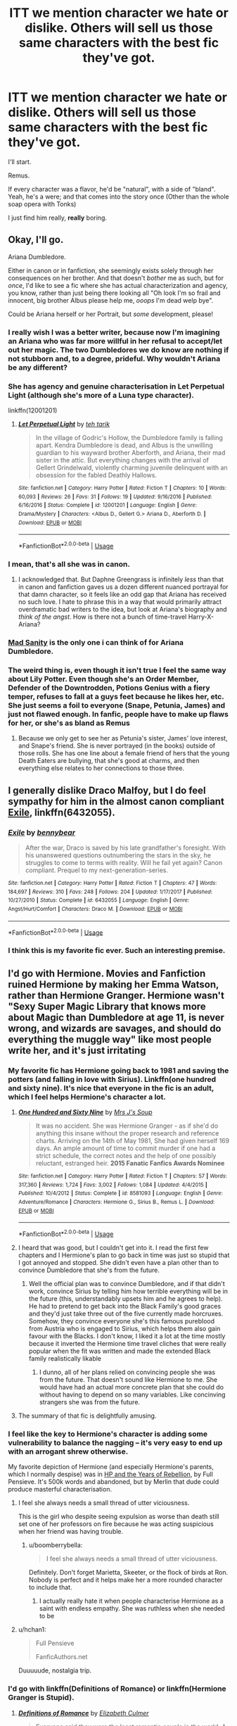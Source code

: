 #+TITLE: ITT we mention character we hate or dislike. Others will sell us those same characters with the best fic they've got.

* ITT we mention character we hate or dislike. Others will sell us those same characters with the best fic they've got.
:PROPERTIES:
:Author: will1707
:Score: 55
:DateUnix: 1528842733.0
:DateShort: 2018-Jun-13
:END:
I'll start.

Remus.

If every character was a flavor, he'd be "natural", with a side of "bland". Yeah, he's a were; and that comes into the story once (Other than the whole soap opera with Tonks)

I just find him really, *really* boring.


** Okay, I'll go.

Ariana Dumbledore.

Either in canon or in fanfiction, she seemingly exists solely through her consequences on her brother. And that doesn't /bother/ me as such, but for /once/, I'd like to see a fic where she has actual characterization and agency, you know, rather than just being there looking all "Oh look I'm so frail and innocent, big brother Albus please help me, /ooops/ I'm dead welp bye".

Could be Ariana herself or her Portrait, but /some/ development, please!
:PROPERTIES:
:Author: Achille-Talon
:Score: 29
:DateUnix: 1528844036.0
:DateShort: 2018-Jun-13
:END:

*** I really wish I was a better writer, because now I'm imagining an Ariana who was far more willful in her refusal to accept/let out her magic. The two Dumbledores we do know are nothing if not stubborn and, to a degree, prideful. Why wouldn't Ariana be any different?
:PROPERTIES:
:Author: LillySteam44
:Score: 16
:DateUnix: 1528859289.0
:DateShort: 2018-Jun-13
:END:


*** She has agency and genuine characterisation in Let Perpetual Light (although she's more of a Luna type character).

linkffn(12001201)
:PROPERTIES:
:Author: elizabnthe
:Score: 6
:DateUnix: 1528861879.0
:DateShort: 2018-Jun-13
:END:

**** [[https://www.fanfiction.net/s/12001201/1/][*/Let Perpetual Light/*]] by [[https://www.fanfiction.net/u/308133/teh-tarik][/teh tarik/]]

#+begin_quote
  In the village of Godric's Hollow, the Dumbledore family is falling apart. Kendra Dumbledore is dead, and Albus is the unwilling guardian to his wayward brother Aberforth, and Ariana, their mad sister in the attic. But everything changes with the arrival of Gellert Grindelwald, violently charming juvenile delinquent with an obsession for the fabled Deathly Hallows.
#+end_quote

^{/Site/:} ^{fanfiction.net} ^{*|*} ^{/Category/:} ^{Harry} ^{Potter} ^{*|*} ^{/Rated/:} ^{Fiction} ^{T} ^{*|*} ^{/Chapters/:} ^{10} ^{*|*} ^{/Words/:} ^{60,093} ^{*|*} ^{/Reviews/:} ^{26} ^{*|*} ^{/Favs/:} ^{31} ^{*|*} ^{/Follows/:} ^{19} ^{*|*} ^{/Updated/:} ^{9/16/2016} ^{*|*} ^{/Published/:} ^{6/16/2016} ^{*|*} ^{/Status/:} ^{Complete} ^{*|*} ^{/id/:} ^{12001201} ^{*|*} ^{/Language/:} ^{English} ^{*|*} ^{/Genre/:} ^{Drama/Mystery} ^{*|*} ^{/Characters/:} ^{<Albus} ^{D.,} ^{Gellert} ^{G.>} ^{Ariana} ^{D.,} ^{Aberforth} ^{D.} ^{*|*} ^{/Download/:} ^{[[http://www.ff2ebook.com/old/ffn-bot/index.php?id=12001201&source=ff&filetype=epub][EPUB]]} ^{or} ^{[[http://www.ff2ebook.com/old/ffn-bot/index.php?id=12001201&source=ff&filetype=mobi][MOBI]]}

--------------

*FanfictionBot*^{2.0.0-beta} | [[https://github.com/tusing/reddit-ffn-bot/wiki/Usage][Usage]]
:PROPERTIES:
:Author: FanfictionBot
:Score: 2
:DateUnix: 1528861886.0
:DateShort: 2018-Jun-13
:END:


*** I mean, that's all she was in canon.
:PROPERTIES:
:Author: heff17
:Score: 3
:DateUnix: 1528869863.0
:DateShort: 2018-Jun-13
:END:

**** I acknowledged that. But Daphne Greengrass is infinitely /less/ than that in canon and fanfiction gaves us a dozen different nuanced portrayal for that damn character, so it feels like an odd gap that Ariana has received no such love. I hate to phrase this in a way that would primarily attract overdramatic bad writers to the idea, but look at Ariana's biography and /think of the angst/. How is there not a bunch of time-travel Harry-X-Ariana?
:PROPERTIES:
:Author: Achille-Talon
:Score: 9
:DateUnix: 1528882894.0
:DateShort: 2018-Jun-13
:END:


*** [[https://www.fanfiction.net/s/3678697/1/Mad-Sanity][Mad Sanity]] is the only one i can think of for Ariana Dumbledore.
:PROPERTIES:
:Author: LittenInAScarf
:Score: 2
:DateUnix: 1528845806.0
:DateShort: 2018-Jun-13
:END:


*** The weird thing is, even though it isn't true I feel the same way about Lily Potter. Even though she's an Order Member, Defender of the Downtrodden, Potions Genius with a fiery temper, refuses to fall at a guys feet because he likes her, etc. She just seems a foil to everyone (Snape, Petunia, James) and just not flawed enough. In fanfic, people have to make up flaws for her, or she's as bland as Remus
:PROPERTIES:
:Author: Redhotlipstik
:Score: 2
:DateUnix: 1528917089.0
:DateShort: 2018-Jun-13
:END:

**** Because we only get to see her as Petunia's sister, James' love interest, and Snape's friend. She is never portrayed (in the books) outside of those rolls. She has one line about a female friend of hers that the young Death Eaters are bullying, that she's good at charms, and then everything else relates to her connections to those three.
:PROPERTIES:
:Author: xenrev
:Score: 3
:DateUnix: 1528948323.0
:DateShort: 2018-Jun-14
:END:


** I generally dislike Draco Malfoy, but I do feel sympathy for him in the almost canon compliant [[https://www.fanfiction.net/s/6432055/1/Exile][Exile]], linkffn(6432055).
:PROPERTIES:
:Author: InquisitorCOC
:Score: 24
:DateUnix: 1528858185.0
:DateShort: 2018-Jun-13
:END:

*** [[https://www.fanfiction.net/s/6432055/1/][*/Exile/*]] by [[https://www.fanfiction.net/u/833356/bennybear][/bennybear/]]

#+begin_quote
  After the war, Draco is saved by his late grandfather's foresight. With his unanswered questions outnumbering the stars in the sky, he struggles to come to terms with reality. Will he fail yet again? Canon compliant. Prequel to my next-generation-series.
#+end_quote

^{/Site/:} ^{fanfiction.net} ^{*|*} ^{/Category/:} ^{Harry} ^{Potter} ^{*|*} ^{/Rated/:} ^{Fiction} ^{T} ^{*|*} ^{/Chapters/:} ^{47} ^{*|*} ^{/Words/:} ^{184,697} ^{*|*} ^{/Reviews/:} ^{310} ^{*|*} ^{/Favs/:} ^{248} ^{*|*} ^{/Follows/:} ^{204} ^{*|*} ^{/Updated/:} ^{1/17/2017} ^{*|*} ^{/Published/:} ^{10/27/2010} ^{*|*} ^{/Status/:} ^{Complete} ^{*|*} ^{/id/:} ^{6432055} ^{*|*} ^{/Language/:} ^{English} ^{*|*} ^{/Genre/:} ^{Angst/Hurt/Comfort} ^{*|*} ^{/Characters/:} ^{Draco} ^{M.} ^{*|*} ^{/Download/:} ^{[[http://www.ff2ebook.com/old/ffn-bot/index.php?id=6432055&source=ff&filetype=epub][EPUB]]} ^{or} ^{[[http://www.ff2ebook.com/old/ffn-bot/index.php?id=6432055&source=ff&filetype=mobi][MOBI]]}

--------------

*FanfictionBot*^{2.0.0-beta} | [[https://github.com/tusing/reddit-ffn-bot/wiki/Usage][Usage]]
:PROPERTIES:
:Author: FanfictionBot
:Score: 3
:DateUnix: 1528858203.0
:DateShort: 2018-Jun-13
:END:


*** I think this is my favorite fic ever. Such an interesting premise.
:PROPERTIES:
:Author: hohozombies
:Score: 2
:DateUnix: 1528911585.0
:DateShort: 2018-Jun-13
:END:


** I'd go with Hermione. Movies and Fanfiction ruined Hermione by making her Emma Watson, rather than Hermione Granger. Hermione wasn't "Sexy Super Magic Library that knows more about Magic than Dumbledore at age 11, is never wrong, and wizards are savages, and should do everything the muggle way" like most people write her, and it's just irritating
:PROPERTIES:
:Author: LittenInAScarf
:Score: 50
:DateUnix: 1528845933.0
:DateShort: 2018-Jun-13
:END:

*** My favorite fic has Hermione going back to 1981 and saving the potters (and falling in love with Sirius). Linkffn(one hundred and sixty nine). It's nice that everyone in the fic is an adult, which I feel helps Hermione's character a lot.
:PROPERTIES:
:Author: Seeker0fTruth
:Score: 16
:DateUnix: 1528856595.0
:DateShort: 2018-Jun-13
:END:

**** [[https://www.fanfiction.net/s/8581093/1/][*/One Hundred and Sixty Nine/*]] by [[https://www.fanfiction.net/u/4216998/Mrs-J-s-Soup][/Mrs J's Soup/]]

#+begin_quote
  It was no accident. She was Hermione Granger - as if she'd do anything this insane without the proper research and reference charts. Arriving on the 14th of May 1981, She had given herself 169 days. An ample amount of time to commit murder if one had a strict schedule, the correct notes and the help of one possibly reluctant, estranged heir. **2015 Fanatic Fanfics Awards Nominee**
#+end_quote

^{/Site/:} ^{fanfiction.net} ^{*|*} ^{/Category/:} ^{Harry} ^{Potter} ^{*|*} ^{/Rated/:} ^{Fiction} ^{T} ^{*|*} ^{/Chapters/:} ^{57} ^{*|*} ^{/Words/:} ^{317,360} ^{*|*} ^{/Reviews/:} ^{1,724} ^{*|*} ^{/Favs/:} ^{3,002} ^{*|*} ^{/Follows/:} ^{1,084} ^{*|*} ^{/Updated/:} ^{4/4/2015} ^{*|*} ^{/Published/:} ^{10/4/2012} ^{*|*} ^{/Status/:} ^{Complete} ^{*|*} ^{/id/:} ^{8581093} ^{*|*} ^{/Language/:} ^{English} ^{*|*} ^{/Genre/:} ^{Adventure/Romance} ^{*|*} ^{/Characters/:} ^{Hermione} ^{G.,} ^{Sirius} ^{B.,} ^{Remus} ^{L.} ^{*|*} ^{/Download/:} ^{[[http://www.ff2ebook.com/old/ffn-bot/index.php?id=8581093&source=ff&filetype=epub][EPUB]]} ^{or} ^{[[http://www.ff2ebook.com/old/ffn-bot/index.php?id=8581093&source=ff&filetype=mobi][MOBI]]}

--------------

*FanfictionBot*^{2.0.0-beta} | [[https://github.com/tusing/reddit-ffn-bot/wiki/Usage][Usage]]
:PROPERTIES:
:Author: FanfictionBot
:Score: 4
:DateUnix: 1528856609.0
:DateShort: 2018-Jun-13
:END:


**** I heard that was good, but I couldn't get into it. I read the first few chapters and I Hermione's plan to go back in time was just so stupid that I got annoyed and stopped. She didn't even have a plan other than to convince Dumbledore that she's from the future.
:PROPERTIES:
:Author: kyle2143
:Score: 2
:DateUnix: 1528875448.0
:DateShort: 2018-Jun-13
:END:

***** Well the official plan was to convince Dumbledore, and if that didn't work, convince Sirius by telling him how terrible everything will be in the future (this, understandably upsets him and he agrees to help). He had to pretend to get back into the Black Family's good graces and they'd just take three out of the five currently made horcruxes. Somehow, they convince everyone she's this famous pureblood from Austria who is engaged to Sirius, which helps them also gain favour with the Blacks. I don't know, I liked it a lot at the time mostly because it inverted the Hermione time travel cliches that were really popular when the fit was written and made the extended Black family realistically likable
:PROPERTIES:
:Author: Redhotlipstik
:Score: 1
:DateUnix: 1528916521.0
:DateShort: 2018-Jun-13
:END:

****** I dunno, all of her plans relied on convincing people she was from the future. That doesn't sound like Hermione to me. She would have had an actual more concrete plan that she could do without having to depend on so many variables. Like concinving strangers she was from the future.
:PROPERTIES:
:Author: kyle2143
:Score: 5
:DateUnix: 1528919060.0
:DateShort: 2018-Jun-14
:END:


**** The summary of that fic is delightfully amusing.
:PROPERTIES:
:Author: ParanoidDrone
:Score: 1
:DateUnix: 1528920323.0
:DateShort: 2018-Jun-14
:END:


*** I feel like the key to Hermione's character is adding some vulnerability to balance the nagging -- it's very easy to end up with an arrogant shrew otherwise.

My favorite depiction of Hermione (and especially Hermione's parents, which I normally despise) was in [[https://fp.fanficauthors.net/harry_potter_and_the_years_of_rebellion/index/][HP and the Years of Rebellion]], by Full Pensieve. It's 500k words and abandoned, but by Merlin that dude could produce masterful characterisation.
:PROPERTIES:
:Author: T0lias
:Score: 14
:DateUnix: 1528848021.0
:DateShort: 2018-Jun-13
:END:

**** I feel she always needs a small thread of utter viciousness.

This is the girl who despite seeing expulsion as worse than death still set one of her professors on fire because he was acting suspicious when her friend was having trouble.
:PROPERTIES:
:Author: BiomassDenial
:Score: 14
:DateUnix: 1528877506.0
:DateShort: 2018-Jun-13
:END:

***** u/boomberrybella:
#+begin_quote
  I feel she always needs a small thread of utter viciousness.
#+end_quote

Definitely. Don't forget Marietta, Skeeter, or the flock of birds at Ron. Nobody is perfect and it helps make her a more rounded character to include that.
:PROPERTIES:
:Author: boomberrybella
:Score: 10
:DateUnix: 1528904936.0
:DateShort: 2018-Jun-13
:END:

****** I actually really hate it when people characterise Hermione as a saint with endless empathy. She was ruthless when she needed to be
:PROPERTIES:
:Author: Redhotlipstik
:Score: 7
:DateUnix: 1528916639.0
:DateShort: 2018-Jun-13
:END:


**** u/hchan1:
#+begin_quote
  Full Pensieve

  FanficAuthors.net
#+end_quote

Duuuuude, nostalgia trip.
:PROPERTIES:
:Author: hchan1
:Score: 8
:DateUnix: 1528851665.0
:DateShort: 2018-Jun-13
:END:


*** I'd go with linkffn(Definitions of Romance) or linkffn(Hermione Granger is Stupid).
:PROPERTIES:
:Author: MindForgedManacle
:Score: 2
:DateUnix: 1528892458.0
:DateShort: 2018-Jun-13
:END:

**** [[https://www.fanfiction.net/s/2302425/1/][*/Definitions of Romance/*]] by [[https://www.fanfiction.net/u/461224/Elizabeth-Culmer][/Elizabeth Culmer/]]

#+begin_quote
  Everyone said they were the least romantic couple in the world. A love story: HarryHermione.
#+end_quote

^{/Site/:} ^{fanfiction.net} ^{*|*} ^{/Category/:} ^{Harry} ^{Potter} ^{*|*} ^{/Rated/:} ^{Fiction} ^{T} ^{*|*} ^{/Words/:} ^{2,148} ^{*|*} ^{/Reviews/:} ^{194} ^{*|*} ^{/Favs/:} ^{1,389} ^{*|*} ^{/Follows/:} ^{225} ^{*|*} ^{/Published/:} ^{3/12/2005} ^{*|*} ^{/Status/:} ^{Complete} ^{*|*} ^{/id/:} ^{2302425} ^{*|*} ^{/Language/:} ^{English} ^{*|*} ^{/Genre/:} ^{Romance} ^{*|*} ^{/Characters/:} ^{<Harry} ^{P.,} ^{Hermione} ^{G.>} ^{*|*} ^{/Download/:} ^{[[http://www.ff2ebook.com/old/ffn-bot/index.php?id=2302425&source=ff&filetype=epub][EPUB]]} ^{or} ^{[[http://www.ff2ebook.com/old/ffn-bot/index.php?id=2302425&source=ff&filetype=mobi][MOBI]]}

--------------

[[https://www.fanfiction.net/s/8101469/1/][*/Hermione Granger is Stupid/*]] by [[https://www.fanfiction.net/u/971034/Ruinus][/Ruinus/]]

#+begin_quote
  Set during 6th year, Hermione gets help from two people she least expected and realizes she's in love with the wrong guy.
#+end_quote

^{/Site/:} ^{fanfiction.net} ^{*|*} ^{/Category/:} ^{Harry} ^{Potter} ^{*|*} ^{/Rated/:} ^{Fiction} ^{T} ^{*|*} ^{/Chapters/:} ^{19} ^{*|*} ^{/Words/:} ^{154,211} ^{*|*} ^{/Reviews/:} ^{670} ^{*|*} ^{/Favs/:} ^{1,752} ^{*|*} ^{/Follows/:} ^{987} ^{*|*} ^{/Updated/:} ^{12/19/2012} ^{*|*} ^{/Published/:} ^{5/9/2012} ^{*|*} ^{/Status/:} ^{Complete} ^{*|*} ^{/id/:} ^{8101469} ^{*|*} ^{/Language/:} ^{English} ^{*|*} ^{/Genre/:} ^{Romance} ^{*|*} ^{/Characters/:} ^{<Harry} ^{P.,} ^{Hermione} ^{G.>} ^{*|*} ^{/Download/:} ^{[[http://www.ff2ebook.com/old/ffn-bot/index.php?id=8101469&source=ff&filetype=epub][EPUB]]} ^{or} ^{[[http://www.ff2ebook.com/old/ffn-bot/index.php?id=8101469&source=ff&filetype=mobi][MOBI]]}

--------------

*FanfictionBot*^{2.0.0-beta} | [[https://github.com/tusing/reddit-ffn-bot/wiki/Usage][Usage]]
:PROPERTIES:
:Author: FanfictionBot
:Score: 2
:DateUnix: 1528892466.0
:DateShort: 2018-Jun-13
:END:


*** Dignity in Fear comes to my mind. A fifth year retelling with a Hermione/Tonks romance. Follows the stations of canon but they are basically irrelevant because the story is about the interactions between Hermione and Tonks. It has by far the best depiction of emotions that I've read and the best sex-scenes (not very depictive, focus on the emotions and sensations instead)

linkffn(10798339)
:PROPERTIES:
:Author: Hellstrike
:Score: 1
:DateUnix: 1528853791.0
:DateShort: 2018-Jun-13
:END:

**** [[https://www.fanfiction.net/s/10798339/1/][*/Dignity in Fear/*]] by [[https://www.fanfiction.net/u/6252318/Xtremebass][/Xtremebass/]]

#+begin_quote
  Hermione is tired of being the trio's conscious, and finds respite with someone unexpected. Set during OotP, a few days after Harry's arrival at the safe-house.
#+end_quote

^{/Site/:} ^{fanfiction.net} ^{*|*} ^{/Category/:} ^{Harry} ^{Potter} ^{*|*} ^{/Rated/:} ^{Fiction} ^{M} ^{*|*} ^{/Chapters/:} ^{23} ^{*|*} ^{/Words/:} ^{37,589} ^{*|*} ^{/Reviews/:} ^{213} ^{*|*} ^{/Favs/:} ^{492} ^{*|*} ^{/Follows/:} ^{770} ^{*|*} ^{/Updated/:} ^{8/31/2017} ^{*|*} ^{/Published/:} ^{11/2/2014} ^{*|*} ^{/id/:} ^{10798339} ^{*|*} ^{/Language/:} ^{English} ^{*|*} ^{/Genre/:} ^{Romance/Hurt/Comfort} ^{*|*} ^{/Characters/:} ^{<Hermione} ^{G.,} ^{N.} ^{Tonks>} ^{*|*} ^{/Download/:} ^{[[http://www.ff2ebook.com/old/ffn-bot/index.php?id=10798339&source=ff&filetype=epub][EPUB]]} ^{or} ^{[[http://www.ff2ebook.com/old/ffn-bot/index.php?id=10798339&source=ff&filetype=mobi][MOBI]]}

--------------

*FanfictionBot*^{2.0.0-beta} | [[https://github.com/tusing/reddit-ffn-bot/wiki/Usage][Usage]]
:PROPERTIES:
:Author: FanfictionBot
:Score: 1
:DateUnix: 1528853804.0
:DateShort: 2018-Jun-13
:END:


** Ginny is masterfully portrayed in the canon compliant [[https://www.fanfiction.net/s/5677867/1/Ginny-Weasley-and-the-Half-Blood-Prince][Ginny Weasley and the Half-Blood Prince]], linkffn(5677867). This is also the story that got me interested in HP fanfics.

Right now, [[https://www.fanfiction.net/u/763509/Annerb][Annerb]] writes the best Ginnys. [[https://www.fanfiction.net/s/6919395/1/The-Changeling][The Changeling]] and [[https://archiveofourown.org/works/8941561/chapters/20467861][half awake and almost there]], linkffn(6919395) and linkao3(half awake and almost there), are two great examples.
:PROPERTIES:
:Author: InquisitorCOC
:Score: 12
:DateUnix: 1528857793.0
:DateShort: 2018-Jun-13
:END:

*** [[https://archiveofourown.org/works/8941561][*/half awake and almost there/*]] by [[https://www.archiveofourown.org/users/Annerb/pseuds/Annerb][/Annerb/]]

#+begin_quote
  Wherein Harry never could help himself from trying to save the day, and Ginny was just trying to survive her shift without killing any of her customers.
#+end_quote

^{/Site/:} ^{Archive} ^{of} ^{Our} ^{Own} ^{*|*} ^{/Fandom/:} ^{Harry} ^{Potter} ^{-} ^{J.} ^{K.} ^{Rowling} ^{*|*} ^{/Published/:} ^{2016-12-21} ^{*|*} ^{/Completed/:} ^{2017-02-27} ^{*|*} ^{/Words/:} ^{33175} ^{*|*} ^{/Chapters/:} ^{12/12} ^{*|*} ^{/Comments/:} ^{219} ^{*|*} ^{/Kudos/:} ^{558} ^{*|*} ^{/Bookmarks/:} ^{94} ^{*|*} ^{/Hits/:} ^{8638} ^{*|*} ^{/ID/:} ^{8941561} ^{*|*} ^{/Download/:} ^{[[https://archiveofourown.org/downloads/An/Annerb/8941561/half%20awake%20and%20almost%20there.epub?updated_at=1504795815][EPUB]]} ^{or} ^{[[https://archiveofourown.org/downloads/An/Annerb/8941561/half%20awake%20and%20almost%20there.mobi?updated_at=1504795815][MOBI]]}

--------------

[[https://www.fanfiction.net/s/5677867/1/][*/Ginny Weasley and the Half Blood Prince/*]] by [[https://www.fanfiction.net/u/1915468/RRFang][/RRFang/]]

#+begin_quote
  The story of "Harry Potter and the HBP", but told from the 3rd person POV of Ginny Weasley. Strictly in-canon. Suitable for anyone whom the "Harry Potter" novels themselves would be suitable for.
#+end_quote

^{/Site/:} ^{fanfiction.net} ^{*|*} ^{/Category/:} ^{Harry} ^{Potter} ^{*|*} ^{/Rated/:} ^{Fiction} ^{K} ^{*|*} ^{/Chapters/:} ^{29} ^{*|*} ^{/Words/:} ^{178,509} ^{*|*} ^{/Reviews/:} ^{441} ^{*|*} ^{/Favs/:} ^{786} ^{*|*} ^{/Follows/:} ^{337} ^{*|*} ^{/Updated/:} ^{6/8/2012} ^{*|*} ^{/Published/:} ^{1/18/2010} ^{*|*} ^{/Status/:} ^{Complete} ^{*|*} ^{/id/:} ^{5677867} ^{*|*} ^{/Language/:} ^{English} ^{*|*} ^{/Genre/:} ^{Fantasy/Romance} ^{*|*} ^{/Characters/:} ^{Ginny} ^{W.,} ^{Harry} ^{P.} ^{*|*} ^{/Download/:} ^{[[http://www.ff2ebook.com/old/ffn-bot/index.php?id=5677867&source=ff&filetype=epub][EPUB]]} ^{or} ^{[[http://www.ff2ebook.com/old/ffn-bot/index.php?id=5677867&source=ff&filetype=mobi][MOBI]]}

--------------

[[https://www.fanfiction.net/s/6919395/1/][*/The Changeling/*]] by [[https://www.fanfiction.net/u/763509/Annerb][/Annerb/]]

#+begin_quote
  Ginny is sorted into Slytherin. It takes her seven years to figure out why.
#+end_quote

^{/Site/:} ^{fanfiction.net} ^{*|*} ^{/Category/:} ^{Harry} ^{Potter} ^{*|*} ^{/Rated/:} ^{Fiction} ^{T} ^{*|*} ^{/Chapters/:} ^{11} ^{*|*} ^{/Words/:} ^{189,186} ^{*|*} ^{/Reviews/:} ^{507} ^{*|*} ^{/Favs/:} ^{1,771} ^{*|*} ^{/Follows/:} ^{1,148} ^{*|*} ^{/Updated/:} ^{4/19/2017} ^{*|*} ^{/Published/:} ^{4/19/2011} ^{*|*} ^{/Status/:} ^{Complete} ^{*|*} ^{/id/:} ^{6919395} ^{*|*} ^{/Language/:} ^{English} ^{*|*} ^{/Genre/:} ^{Drama/Angst} ^{*|*} ^{/Characters/:} ^{Ginny} ^{W.} ^{*|*} ^{/Download/:} ^{[[http://www.ff2ebook.com/old/ffn-bot/index.php?id=6919395&source=ff&filetype=epub][EPUB]]} ^{or} ^{[[http://www.ff2ebook.com/old/ffn-bot/index.php?id=6919395&source=ff&filetype=mobi][MOBI]]}

--------------

*FanfictionBot*^{2.0.0-beta} | [[https://github.com/tusing/reddit-ffn-bot/wiki/Usage][Usage]]
:PROPERTIES:
:Author: FanfictionBot
:Score: 1
:DateUnix: 1528857805.0
:DateShort: 2018-Jun-13
:END:


** Ginny Weasley. Try as I might through rereads and rewatches, I could never see her as someone who saw Harry as 'Harry' and not the Boy Who Lived that her mother told her bedtime stories about.\\
(although, there are a couple decent fics that portrayed her in a decent light I just don't remember 'em aside from The Student in Question [primarily SSHG that I read about 15 years ago))
:PROPERTIES:
:Author: allhailchickenfish
:Score: 41
:DateUnix: 1528852213.0
:DateShort: 2018-Jun-13
:END:

*** Can't recommend linkffn(The Changeling) enough! Amazing and she definitely doesn't idol worship Harry.
:PROPERTIES:
:Author: glittervine
:Score: 31
:DateUnix: 1528858425.0
:DateShort: 2018-Jun-13
:END:

**** I like The Changeling but as a character I wouldn't say she's really Ginny?
:PROPERTIES:
:Author: elizabnthe
:Score: 21
:DateUnix: 1528861679.0
:DateShort: 2018-Jun-13
:END:

***** She's definitely different from canon Ginny but Annerb manages to maintain a lot of her canon personality while still having her respond properly to what's happening around her.

In the sequels, which becomes a Harry/Ginny story instead of a Ginny story, you start to see her come out of her shell post-war and she resembles canon Ginny a lot more as the story goes on, without compromising the growth she goes though during the story.
:PROPERTIES:
:Author: Pudpop
:Score: 14
:DateUnix: 1528878755.0
:DateShort: 2018-Jun-13
:END:

****** That's true, you're right that she isn't quite canon Ginny but she also has a lot of the same qualities as well.

I haven't read the sequels (didn't realise there was sequels), I will definitely do so because I really enjoyed The Changeling.
:PROPERTIES:
:Author: elizabnthe
:Score: 6
:DateUnix: 1528884010.0
:DateShort: 2018-Jun-13
:END:


**** [[https://www.fanfiction.net/s/6919395/1/][*/The Changeling/*]] by [[https://www.fanfiction.net/u/763509/Annerb][/Annerb/]]

#+begin_quote
  Ginny is sorted into Slytherin. It takes her seven years to figure out why.
#+end_quote

^{/Site/:} ^{fanfiction.net} ^{*|*} ^{/Category/:} ^{Harry} ^{Potter} ^{*|*} ^{/Rated/:} ^{Fiction} ^{T} ^{*|*} ^{/Chapters/:} ^{11} ^{*|*} ^{/Words/:} ^{189,186} ^{*|*} ^{/Reviews/:} ^{507} ^{*|*} ^{/Favs/:} ^{1,771} ^{*|*} ^{/Follows/:} ^{1,148} ^{*|*} ^{/Updated/:} ^{4/19/2017} ^{*|*} ^{/Published/:} ^{4/19/2011} ^{*|*} ^{/Status/:} ^{Complete} ^{*|*} ^{/id/:} ^{6919395} ^{*|*} ^{/Language/:} ^{English} ^{*|*} ^{/Genre/:} ^{Drama/Angst} ^{*|*} ^{/Characters/:} ^{Ginny} ^{W.} ^{*|*} ^{/Download/:} ^{[[http://www.ff2ebook.com/old/ffn-bot/index.php?id=6919395&source=ff&filetype=epub][EPUB]]} ^{or} ^{[[http://www.ff2ebook.com/old/ffn-bot/index.php?id=6919395&source=ff&filetype=mobi][MOBI]]}

--------------

*FanfictionBot*^{2.0.0-beta} | [[https://github.com/tusing/reddit-ffn-bot/wiki/Usage][Usage]]
:PROPERTIES:
:Author: FanfictionBot
:Score: 1
:DateUnix: 1528858432.0
:DateShort: 2018-Jun-13
:END:


*** Ginny Weasley and the Half Blood Prince and Not From Others have great Ginny characterisations. I also think that Put Your Guns Away its Tea Time and Strangers at Drakeshaugh do excellent jobs as well

linkffn(5677867) linkffn(12096051) linkffn(11419408) linkffn(6331126)
:PROPERTIES:
:Author: elizabnthe
:Score: 8
:DateUnix: 1528862434.0
:DateShort: 2018-Jun-13
:END:

**** [[https://www.fanfiction.net/s/5677867/1/][*/Ginny Weasley and the Half Blood Prince/*]] by [[https://www.fanfiction.net/u/1915468/RRFang][/RRFang/]]

#+begin_quote
  The story of "Harry Potter and the HBP", but told from the 3rd person POV of Ginny Weasley. Strictly in-canon. Suitable for anyone whom the "Harry Potter" novels themselves would be suitable for.
#+end_quote

^{/Site/:} ^{fanfiction.net} ^{*|*} ^{/Category/:} ^{Harry} ^{Potter} ^{*|*} ^{/Rated/:} ^{Fiction} ^{K} ^{*|*} ^{/Chapters/:} ^{29} ^{*|*} ^{/Words/:} ^{178,509} ^{*|*} ^{/Reviews/:} ^{441} ^{*|*} ^{/Favs/:} ^{786} ^{*|*} ^{/Follows/:} ^{337} ^{*|*} ^{/Updated/:} ^{6/8/2012} ^{*|*} ^{/Published/:} ^{1/18/2010} ^{*|*} ^{/Status/:} ^{Complete} ^{*|*} ^{/id/:} ^{5677867} ^{*|*} ^{/Language/:} ^{English} ^{*|*} ^{/Genre/:} ^{Fantasy/Romance} ^{*|*} ^{/Characters/:} ^{Ginny} ^{W.,} ^{Harry} ^{P.} ^{*|*} ^{/Download/:} ^{[[http://www.ff2ebook.com/old/ffn-bot/index.php?id=5677867&source=ff&filetype=epub][EPUB]]} ^{or} ^{[[http://www.ff2ebook.com/old/ffn-bot/index.php?id=5677867&source=ff&filetype=mobi][MOBI]]}

--------------

[[https://www.fanfiction.net/s/12096051/1/][*/Put Your Guns Away, it's Tea Time/*]] by [[https://www.fanfiction.net/u/3994024/frombluetored][/frombluetored/]]

#+begin_quote
  Ginny Potter estimates it will only take three days into the Weasley-Potter family holiday for Albus to act on his feelings for his best friend. Albus estimates it will only take three days for him to die of embarrassment. And Scorpius, well. Scorpius is just glad to be there with Albus in the first place.
#+end_quote

^{/Site/:} ^{fanfiction.net} ^{*|*} ^{/Category/:} ^{Harry} ^{Potter} ^{*|*} ^{/Rated/:} ^{Fiction} ^{K+} ^{*|*} ^{/Chapters/:} ^{5} ^{*|*} ^{/Words/:} ^{55,109} ^{*|*} ^{/Reviews/:} ^{138} ^{*|*} ^{/Favs/:} ^{403} ^{*|*} ^{/Follows/:} ^{165} ^{*|*} ^{/Updated/:} ^{8/22/2016} ^{*|*} ^{/Published/:} ^{8/10/2016} ^{*|*} ^{/Status/:} ^{Complete} ^{*|*} ^{/id/:} ^{12096051} ^{*|*} ^{/Language/:} ^{English} ^{*|*} ^{/Genre/:} ^{Romance/Humor} ^{*|*} ^{/Characters/:} ^{<Albus} ^{S.} ^{P.,} ^{Scorpius} ^{M.>} ^{<Ginny} ^{W.,} ^{Harry} ^{P.>} ^{*|*} ^{/Download/:} ^{[[http://www.ff2ebook.com/old/ffn-bot/index.php?id=12096051&source=ff&filetype=epub][EPUB]]} ^{or} ^{[[http://www.ff2ebook.com/old/ffn-bot/index.php?id=12096051&source=ff&filetype=mobi][MOBI]]}

--------------

[[https://www.fanfiction.net/s/11419408/1/][*/Not From Others/*]] by [[https://www.fanfiction.net/u/6993240/FloreatCastellum][/FloreatCastellum/]]

#+begin_quote
  She may not have been able to join Harry, Ron and Hermione, but Ginny refuses to go down without a fight. As war approaches, Ginny returns to Hogwarts to resurrect Dumbledore's Army and face the darkest year the wizarding world has ever seen. DH from Ginny's POV. Canon. Winner of Mugglenet's Quicksilver Quill Awards 2016, Best General (Chaptered).
#+end_quote

^{/Site/:} ^{fanfiction.net} ^{*|*} ^{/Category/:} ^{Harry} ^{Potter} ^{*|*} ^{/Rated/:} ^{Fiction} ^{T} ^{*|*} ^{/Chapters/:} ^{35} ^{*|*} ^{/Words/:} ^{133,362} ^{*|*} ^{/Reviews/:} ^{317} ^{*|*} ^{/Favs/:} ^{507} ^{*|*} ^{/Follows/:} ^{262} ^{*|*} ^{/Updated/:} ^{2/25/2016} ^{*|*} ^{/Published/:} ^{8/1/2015} ^{*|*} ^{/Status/:} ^{Complete} ^{*|*} ^{/id/:} ^{11419408} ^{*|*} ^{/Language/:} ^{English} ^{*|*} ^{/Genre/:} ^{Angst} ^{*|*} ^{/Characters/:} ^{Ginny} ^{W.,} ^{Luna} ^{L.,} ^{Neville} ^{L.} ^{*|*} ^{/Download/:} ^{[[http://www.ff2ebook.com/old/ffn-bot/index.php?id=11419408&source=ff&filetype=epub][EPUB]]} ^{or} ^{[[http://www.ff2ebook.com/old/ffn-bot/index.php?id=11419408&source=ff&filetype=mobi][MOBI]]}

--------------

[[https://www.fanfiction.net/s/6331126/1/][*/Strangers at Drakeshaugh/*]] by [[https://www.fanfiction.net/u/2132422/Northumbrian][/Northumbrian/]]

#+begin_quote
  The locals in a sleepy corner of the Cheviot Hills are surprised to discover that they have new neighbours. Who are the strangers at Drakeshaugh? When James Potter meets Muggle Henry Charlton his mother Jacqui befriends the Potters, and her life changes.
#+end_quote

^{/Site/:} ^{fanfiction.net} ^{*|*} ^{/Category/:} ^{Harry} ^{Potter} ^{*|*} ^{/Rated/:} ^{Fiction} ^{T} ^{*|*} ^{/Chapters/:} ^{36} ^{*|*} ^{/Words/:} ^{170,255} ^{*|*} ^{/Reviews/:} ^{1,977} ^{*|*} ^{/Favs/:} ^{1,972} ^{*|*} ^{/Follows/:} ^{2,603} ^{*|*} ^{/Updated/:} ^{5/31} ^{*|*} ^{/Published/:} ^{9/17/2010} ^{*|*} ^{/id/:} ^{6331126} ^{*|*} ^{/Language/:} ^{English} ^{*|*} ^{/Genre/:} ^{Mystery/Family} ^{*|*} ^{/Characters/:} ^{<Ginny} ^{W.,} ^{Harry} ^{P.>} ^{<Ron} ^{W.,} ^{Hermione} ^{G.>} ^{*|*} ^{/Download/:} ^{[[http://www.ff2ebook.com/old/ffn-bot/index.php?id=6331126&source=ff&filetype=epub][EPUB]]} ^{or} ^{[[http://www.ff2ebook.com/old/ffn-bot/index.php?id=6331126&source=ff&filetype=mobi][MOBI]]}

--------------

*FanfictionBot*^{2.0.0-beta} | [[https://github.com/tusing/reddit-ffn-bot/wiki/Usage][Usage]]
:PROPERTIES:
:Author: FanfictionBot
:Score: 1
:DateUnix: 1528862443.0
:DateShort: 2018-Jun-13
:END:


*** I always thought that ginny was in love with the Harry from Ron's letters rather than the boy who lived. You gotta think Ron wrote home during all of SS/PS talking about His best friend who:

- Saved a girl from a troll
- Dove 50 ft to recover a friend's item, and then made the quidditch team
- Won 2 quidditch games
- Saved the stone
- key in Gryffindor winning the house cup for the first time in years

That's awesome for an 11 year old, and I can totally see Ginny's crush being for that reason initially. I think after the crush was just reinforced because she was saved by Harry.
:PROPERTIES:
:Author: patil-triplet
:Score: 6
:DateUnix: 1528897557.0
:DateShort: 2018-Jun-13
:END:

**** u/InquisitorCOC:
#+begin_quote
  I think after the crush was just reinforced because she was saved by Harry.
#+end_quote

Your hero, a twelve year old, risked his life, saved you by killing a monster that would make veteran aurors wet in their pants and then defeating a version of the Dark Lord. I doubt any girl could recover from that.

Same for Hermione a year earlier: no friends and about to crushed to death by a hideous monster that would make most of us wet in our pants; suddenly two 11 years old charged in fairy style fashion to save you, and one boy used the very spell you showed him off earlier in the day. Could any girl recover from that?

Before you hate on Ginny or Hermione, put yourself in their situations and consider how you would behave!
:PROPERTIES:
:Author: InquisitorCOC
:Score: 8
:DateUnix: 1528906287.0
:DateShort: 2018-Jun-13
:END:

***** So, it sounds like your on Team Ginny's Crush was Realistic?
:PROPERTIES:
:Author: patil-triplet
:Score: 3
:DateUnix: 1528909090.0
:DateShort: 2018-Jun-13
:END:

****** It seems that everyone takes crush as a bad thing.

Ginny definitely has a severe case of crush and hero worship at beginning. I don't think she would ever be free of that. After all, what Harry had accomplished was indeed very heroic.

To Ginny's credit, she earned her hero's love and respect through her own actions. What she had done in Year 7 was very heroic too. She (and Neville) braved terror and torture, led the students and drummed up just enough manpower to win the Final Battle. Unfortunately, JKR only wrote a few paragraphs about that and the Movie completely NEGLECTED to mention that. As a result, too many readers/viewers simply forgot her contributions.
:PROPERTIES:
:Author: InquisitorCOC
:Score: 9
:DateUnix: 1528911218.0
:DateShort: 2018-Jun-13
:END:

******* Yeah Ginny is a savage. Resistance leader, female athlete, and inventor of hexes.
:PROPERTIES:
:Author: patil-triplet
:Score: 1
:DateUnix: 1528911430.0
:DateShort: 2018-Jun-13
:END:


**** I can't see Ron writing much of anything tbh 😅 He was such a teenage boy
:PROPERTIES:
:Author: PrincessApprentice
:Score: 3
:DateUnix: 1528901253.0
:DateShort: 2018-Jun-13
:END:


*** I would use another of Annerb's fics: linkffn(gone was any trace of you) as a post-war memory loss Harry falls in love with her again. The idea is contrived, but honestly I can name on one hand the number of fics with this idea that I think are even /worth/ reading, let alone good.
:PROPERTIES:
:Author: XeshTrill
:Score: 3
:DateUnix: 1528888198.0
:DateShort: 2018-Jun-13
:END:

**** [[https://www.fanfiction.net/s/12766983/1/][*/gone was any trace of you/*]] by [[https://www.fanfiction.net/u/763509/Annerb][/Annerb/]]

#+begin_quote
  An accident at work left Harry with a mysterious case of amnesia and a wife he couldn't remember. (Harry/Ginny)
#+end_quote

^{/Site/:} ^{fanfiction.net} ^{*|*} ^{/Category/:} ^{Harry} ^{Potter} ^{*|*} ^{/Rated/:} ^{Fiction} ^{T} ^{*|*} ^{/Words/:} ^{24,859} ^{*|*} ^{/Reviews/:} ^{32} ^{*|*} ^{/Favs/:} ^{177} ^{*|*} ^{/Follows/:} ^{38} ^{*|*} ^{/Published/:} ^{12/20/2017} ^{*|*} ^{/Status/:} ^{Complete} ^{*|*} ^{/id/:} ^{12766983} ^{*|*} ^{/Language/:} ^{English} ^{*|*} ^{/Genre/:} ^{Drama} ^{*|*} ^{/Characters/:} ^{Harry} ^{P.,} ^{Ginny} ^{W.} ^{*|*} ^{/Download/:} ^{[[http://www.ff2ebook.com/old/ffn-bot/index.php?id=12766983&source=ff&filetype=epub][EPUB]]} ^{or} ^{[[http://www.ff2ebook.com/old/ffn-bot/index.php?id=12766983&source=ff&filetype=mobi][MOBI]]}

--------------

*FanfictionBot*^{2.0.0-beta} | [[https://github.com/tusing/reddit-ffn-bot/wiki/Usage][Usage]]
:PROPERTIES:
:Author: FanfictionBot
:Score: 2
:DateUnix: 1528888205.0
:DateShort: 2018-Jun-13
:END:


*** Yeah, Ginny's definitely a tricky one and she's rarely my favorite character either.

The one that leaps to mind (and this was a while ago) is linkffn(the amplitude, resonance and resistance or the soul bond). Harry and Ginny develop a soul bond (I know! Bear with me) following the events of CoS and they both HATE it, especially Ginny because it's obvious that he's, you know, normal bordering on useless.

Light-hearted, with a very 'silly' Dumbledore (more 'alas, earwax!' and less 'dark and dangerous days like ahead . . .').
:PROPERTIES:
:Author: Seeker0fTruth
:Score: 5
:DateUnix: 1528857049.0
:DateShort: 2018-Jun-13
:END:

**** That's funny, because I absolutely despise the Ginny in that story. She see's and feels the abusive way the Dursley's treat Harry and what's her very first response to Harry's bad home life? Quote:

#+begin_quote
  Shut up Harry, I'm not in the mood for your whining.
#+end_quote

Seriously, fuck that insensitive bitch.
:PROPERTIES:
:Author: LocalMadman
:Score: 12
:DateUnix: 1528899282.0
:DateShort: 2018-Jun-13
:END:


**** [[https://www.fanfiction.net/s/9818387/1/][*/The Amplitude, Frequency and Resistance of the Soul Bond/*]] by [[https://www.fanfiction.net/u/4303858/Council][/Council/]]

#+begin_quote
  A Love Story that doesn't start with love. A Soul Bond that doesn't start with a kiss. Love is not handed out freely. Love is earned. When Harry and Ginny are Soul Bonded, they discover that love is not initially included, and that it's something that must be fought for. H/G SoulBond!RealisticDevelopment!EndOfCOS!GoodDumbledore! Trust me, you've never seen a soul-bond fic like this
#+end_quote

^{/Site/:} ^{fanfiction.net} ^{*|*} ^{/Category/:} ^{Harry} ^{Potter} ^{*|*} ^{/Rated/:} ^{Fiction} ^{T} ^{*|*} ^{/Chapters/:} ^{23} ^{*|*} ^{/Words/:} ^{140,465} ^{*|*} ^{/Reviews/:} ^{1,096} ^{*|*} ^{/Favs/:} ^{1,285} ^{*|*} ^{/Follows/:} ^{1,756} ^{*|*} ^{/Updated/:} ^{5/12/2016} ^{*|*} ^{/Published/:} ^{11/3/2013} ^{*|*} ^{/id/:} ^{9818387} ^{*|*} ^{/Language/:} ^{English} ^{*|*} ^{/Genre/:} ^{Romance/Humor} ^{*|*} ^{/Characters/:} ^{<Harry} ^{P.,} ^{Ginny} ^{W.>} ^{*|*} ^{/Download/:} ^{[[http://www.ff2ebook.com/old/ffn-bot/index.php?id=9818387&source=ff&filetype=epub][EPUB]]} ^{or} ^{[[http://www.ff2ebook.com/old/ffn-bot/index.php?id=9818387&source=ff&filetype=mobi][MOBI]]}

--------------

*FanfictionBot*^{2.0.0-beta} | [[https://github.com/tusing/reddit-ffn-bot/wiki/Usage][Usage]]
:PROPERTIES:
:Author: FanfictionBot
:Score: 1
:DateUnix: 1528857060.0
:DateShort: 2018-Jun-13
:END:


*** The Thorny Rose Trilogy has Ginny retain Tom Riddle's memories from the diary, and uses them to help her get Harry. linkffn(The Thorny Rose; The Thorny Rose 2: A Bustle In Your Hedgerow; The Thorny Rose 3: A Spring Clean For the May Queen)
:PROPERTIES:
:Author: Jahoan
:Score: 1
:DateUnix: 1528934147.0
:DateShort: 2018-Jun-14
:END:

**** [[https://www.fanfiction.net/s/9631998/1/][*/The Thorny Rose/*]] by [[https://www.fanfiction.net/u/4577618/Brennus][/Brennus/]]

#+begin_quote
  Harry has been entered into the Triwizard Tournament against his will, and his friends don't believe him when he insists he didn't enter his name. Will Ginny Weasley sit by and watch him suffer alone, or will she risk exposing the dark secret she has been hiding. GoF re-write from Ginny's POV. Smart & slightly manipulative Ginny! Extreme Ron-bashing!
#+end_quote

^{/Site/:} ^{fanfiction.net} ^{*|*} ^{/Category/:} ^{Harry} ^{Potter} ^{*|*} ^{/Rated/:} ^{Fiction} ^{T} ^{*|*} ^{/Chapters/:} ^{11} ^{*|*} ^{/Words/:} ^{80,941} ^{*|*} ^{/Reviews/:} ^{493} ^{*|*} ^{/Favs/:} ^{1,320} ^{*|*} ^{/Follows/:} ^{647} ^{*|*} ^{/Updated/:} ^{12/29/2013} ^{*|*} ^{/Published/:} ^{8/26/2013} ^{*|*} ^{/Status/:} ^{Complete} ^{*|*} ^{/id/:} ^{9631998} ^{*|*} ^{/Language/:} ^{English} ^{*|*} ^{/Genre/:} ^{Adventure/Romance} ^{*|*} ^{/Characters/:} ^{Harry} ^{P.,} ^{Ginny} ^{W.} ^{*|*} ^{/Download/:} ^{[[http://www.ff2ebook.com/old/ffn-bot/index.php?id=9631998&source=ff&filetype=epub][EPUB]]} ^{or} ^{[[http://www.ff2ebook.com/old/ffn-bot/index.php?id=9631998&source=ff&filetype=mobi][MOBI]]}

--------------

[[https://www.fanfiction.net/s/9969456/1/][*/The Thorny Rose 2: A Bustle In Your Hedgerow/*]] by [[https://www.fanfiction.net/u/4577618/Brennus][/Brennus/]]

#+begin_quote
  Sequel to (amazingly) The Thorny Rose. The Triwizard Tournament is over and Harry and Ginny are together. What has Ginny got planned for her new boyfriend next?
#+end_quote

^{/Site/:} ^{fanfiction.net} ^{*|*} ^{/Category/:} ^{Harry} ^{Potter} ^{*|*} ^{/Rated/:} ^{Fiction} ^{T} ^{*|*} ^{/Chapters/:} ^{14} ^{*|*} ^{/Words/:} ^{111,701} ^{*|*} ^{/Reviews/:} ^{477} ^{*|*} ^{/Favs/:} ^{881} ^{*|*} ^{/Follows/:} ^{520} ^{*|*} ^{/Updated/:} ^{4/22/2014} ^{*|*} ^{/Published/:} ^{12/29/2013} ^{*|*} ^{/Status/:} ^{Complete} ^{*|*} ^{/id/:} ^{9969456} ^{*|*} ^{/Language/:} ^{English} ^{*|*} ^{/Genre/:} ^{Adventure} ^{*|*} ^{/Characters/:} ^{Harry} ^{P.,} ^{Ginny} ^{W.} ^{*|*} ^{/Download/:} ^{[[http://www.ff2ebook.com/old/ffn-bot/index.php?id=9969456&source=ff&filetype=epub][EPUB]]} ^{or} ^{[[http://www.ff2ebook.com/old/ffn-bot/index.php?id=9969456&source=ff&filetype=mobi][MOBI]]}

--------------

[[https://www.fanfiction.net/s/10288020/1/][*/The Thorny Rose 3: A Spring Clean for the May Queen/*]] by [[https://www.fanfiction.net/u/4577618/Brennus][/Brennus/]]

#+begin_quote
  The third and final part of the Thorny Rose trilogy. Voldemort is again without a body, Ron has vanished and our favourite couple now know the contents of the prophecy. More importantly, Sirius is getting married. What will Harry and Ginny do now to finally put the Wizarding World to rights.
#+end_quote

^{/Site/:} ^{fanfiction.net} ^{*|*} ^{/Category/:} ^{Harry} ^{Potter} ^{*|*} ^{/Rated/:} ^{Fiction} ^{M} ^{*|*} ^{/Chapters/:} ^{10} ^{*|*} ^{/Words/:} ^{96,128} ^{*|*} ^{/Reviews/:} ^{294} ^{*|*} ^{/Favs/:} ^{787} ^{*|*} ^{/Follows/:} ^{421} ^{*|*} ^{/Updated/:} ^{6/4/2014} ^{*|*} ^{/Published/:} ^{4/21/2014} ^{*|*} ^{/Status/:} ^{Complete} ^{*|*} ^{/id/:} ^{10288020} ^{*|*} ^{/Language/:} ^{English} ^{*|*} ^{/Genre/:} ^{Adventure/Romance} ^{*|*} ^{/Characters/:} ^{Harry} ^{P.,} ^{Ginny} ^{W.} ^{*|*} ^{/Download/:} ^{[[http://www.ff2ebook.com/old/ffn-bot/index.php?id=10288020&source=ff&filetype=epub][EPUB]]} ^{or} ^{[[http://www.ff2ebook.com/old/ffn-bot/index.php?id=10288020&source=ff&filetype=mobi][MOBI]]}

--------------

*FanfictionBot*^{2.0.0-beta} | [[https://github.com/tusing/reddit-ffn-bot/wiki/Usage][Usage]]
:PROPERTIES:
:Author: FanfictionBot
:Score: 1
:DateUnix: 1528934186.0
:DateShort: 2018-Jun-14
:END:


** Alright, OP.

You want a good Remus-centric story?

[[https://www.fanfiction.net/s/3972402/1/The-Dark-Side-of-the-Moon][The Dark Side of the Moon]]
:PROPERTIES:
:Author: CryptidGrimnoir
:Score: 9
:DateUnix: 1528850675.0
:DateShort: 2018-Jun-13
:END:


** Daniel and Emma Granger.

ITs more that their names are a blank slate and this is the weak sauce we get? I like all of the authors who give the names some pizzaz when choosing the Mr and Mrs.
:PROPERTIES:
:Author: vash3g
:Score: 13
:DateUnix: 1528854943.0
:DateShort: 2018-Jun-13
:END:

*** I like seeing Hermione's mom as Jean to make Hermione Jean Granger a mirror to Harry James Potter (though I'd understand why someone would equally dislike it) OR Helen, since in Greek myth Helen of Troy had a daughter named Hermione.
:PROPERTIES:
:Author: LillySteam44
:Score: 18
:DateUnix: 1528858631.0
:DateShort: 2018-Jun-13
:END:

**** Yeah, I prefer Helen, and she and her husband are fans of Greek myth and or Shakespeare, to explain why they used "Hermione". Opens it for a joke about asking Hermione if there's any Orestes or Neoptolemus that [love interest] should be worried about coming out of the woodwork.
:PROPERTIES:
:Author: Zenvarix
:Score: 12
:DateUnix: 1528886359.0
:DateShort: 2018-Jun-13
:END:

***** I have to use that joke now. xD
:PROPERTIES:
:Author: MindForgedManacle
:Score: 3
:DateUnix: 1528892787.0
:DateShort: 2018-Jun-13
:END:

****** I'm surprised I haven't seen it before now, but I'm also not trolling through every story either.
:PROPERTIES:
:Author: Zenvarix
:Score: 1
:DateUnix: 1528896979.0
:DateShort: 2018-Jun-13
:END:


***** Menelaus Granger would sound strange though.
:PROPERTIES:
:Author: InquisitorCOC
:Score: 3
:DateUnix: 1528895529.0
:DateShort: 2018-Jun-13
:END:

****** Yeah, I never go for that for her father. Her mother might call him that as a joke, but I'm impartial to his name. I've seen Nathaniel, Daniel, Mark, William and a few others, even a Joshua, once, I think. As far as the joke goes, would probably be easier to go with William, for the playwright instead of "history repeating itself"
:PROPERTIES:
:Author: Zenvarix
:Score: 2
:DateUnix: 1528896860.0
:DateShort: 2018-Jun-13
:END:


***** I remember a time travel fic where Hermione pretends to be a long lost Black named Andromache, which was a reference to a Greek play where the two main characters are named Hermione and Andromache
:PROPERTIES:
:Author: Redhotlipstik
:Score: 2
:DateUnix: 1528942874.0
:DateShort: 2018-Jun-14
:END:


*** I think my favorite version was when someone named them Emmitt and Dana Granger.
:PROPERTIES:
:Author: jpk17041
:Score: 6
:DateUnix: 1528917247.0
:DateShort: 2018-Jun-13
:END:


*** I think Daniel Granger has a nice ring to it, but I named Mrs Granger "Sally" in my story. It may /seem/ just as bland as "Emma" but there's actually a very good easter-eggy reason.
:PROPERTIES:
:Author: Achille-Talon
:Score: 4
:DateUnix: 1528883000.0
:DateShort: 2018-Jun-13
:END:


*** Oh my goodness, you need to read linkffn(Dodging Prison and Stealing Witches - Revenge is Best Served Raw). This is literally the most involved in a story I have ever seen them, except possibly a few where Harry and/or others spend the summer with the Grangers.
:PROPERTIES:
:Author: XeshTrill
:Score: 2
:DateUnix: 1528888461.0
:DateShort: 2018-Jun-13
:END:

**** [[https://www.fanfiction.net/s/11574569/1/][*/Dodging Prison and Stealing Witches - Revenge is Best Served Raw/*]] by [[https://www.fanfiction.net/u/6791440/LeadVonE][/LeadVonE/]]

#+begin_quote
  Harry Potter has been banged up for ten years in the hellhole brig of Azkaban for a crime he didn't commit, and his traitorous brother, the not-really-boy-who-lived, has royally messed things up. After meeting Fate and Death, Harry is given a second chance to squash Voldemort, dodge a thousand years in prison, and snatch everything his hated brother holds dear. H/Hr/LL/DG/GW.
#+end_quote

^{/Site/:} ^{fanfiction.net} ^{*|*} ^{/Category/:} ^{Harry} ^{Potter} ^{*|*} ^{/Rated/:} ^{Fiction} ^{M} ^{*|*} ^{/Chapters/:} ^{43} ^{*|*} ^{/Words/:} ^{457,572} ^{*|*} ^{/Reviews/:} ^{6,257} ^{*|*} ^{/Favs/:} ^{11,601} ^{*|*} ^{/Follows/:} ^{14,428} ^{*|*} ^{/Updated/:} ^{4/1} ^{*|*} ^{/Published/:} ^{10/23/2015} ^{*|*} ^{/id/:} ^{11574569} ^{*|*} ^{/Language/:} ^{English} ^{*|*} ^{/Genre/:} ^{Adventure/Romance} ^{*|*} ^{/Characters/:} ^{<Harry} ^{P.,} ^{Hermione} ^{G.,} ^{Daphne} ^{G.,} ^{Ginny} ^{W.>} ^{*|*} ^{/Download/:} ^{[[http://www.ff2ebook.com/old/ffn-bot/index.php?id=11574569&source=ff&filetype=epub][EPUB]]} ^{or} ^{[[http://www.ff2ebook.com/old/ffn-bot/index.php?id=11574569&source=ff&filetype=mobi][MOBI]]}

--------------

*FanfictionBot*^{2.0.0-beta} | [[https://github.com/tusing/reddit-ffn-bot/wiki/Usage][Usage]]
:PROPERTIES:
:Author: FanfictionBot
:Score: 1
:DateUnix: 1528888474.0
:DateShort: 2018-Jun-13
:END:


*** there is a femHarry fic where hermiones mum is called safiya and has a pakistani background
:PROPERTIES:
:Author: natus92
:Score: 1
:DateUnix: 1528937343.0
:DateShort: 2018-Jun-14
:END:


*** I've seen a lot of different name combos, but usually D&E are in fics with a perfect Hermione or Emma WatsonxHarry Potter.

On the topic of this thread, there was a fic were the Grangers were [[https://en.wikipedia.org/wiki/Survivalism][preppers]] surviving an EMP attack; but the author went nowhere with it. Can't remember the name, but I found it here so I'll link if I refind it.

EDIT: here it is: linkffn(6719282)

Read it a long time ago, so I might be wrong.
:PROPERTIES:
:Author: will1707
:Score: 1
:DateUnix: 1528855976.0
:DateShort: 2018-Jun-13
:END:

**** /oh. goodness./ Is that what happened? Fandom just named her parents after HP/HG's actors and ran with it? I never noticed that connection, wow. . . and here I thought it was just because of some popular fic back in the day.
:PROPERTIES:
:Author: Asviloka
:Score: 1
:DateUnix: 1528927461.0
:DateShort: 2018-Jun-14
:END:

***** I mean, you usually see them in HxHr fics. It was kinda obvious in hindsight.

Robst is well known for that. Hell, for all I know he started it!
:PROPERTIES:
:Author: will1707
:Score: 1
:DateUnix: 1528927616.0
:DateShort: 2018-Jun-14
:END:


** Ron. Based on canon, he's kinda lazy and insensitive. And in most HarryxDaphne fics, Ron's portrayed as prejudiced and a prick as well.
:PROPERTIES:
:Author: Arsenal_49_Spurs_0
:Score: 16
:DateUnix: 1528859511.0
:DateShort: 2018-Jun-13
:END:

*** To be fair, the reason it is like that in H/D fics is a plot device to separate Harry from his Gryffindor friends.

As for lazy and insensitive...that at various points describes Harry without any help from Ron. Both of them are like that, but the thing is, that's how most teenage boys actually are. Hermione is more of the 1-in-20 studious people in most schools, at least; she's the exception, not the rule.
:PROPERTIES:
:Author: XeshTrill
:Score: 19
:DateUnix: 1528888702.0
:DateShort: 2018-Jun-13
:END:

**** Harry and Ron actually seem less lazy then the average teenage boy, sure they complain a lot but they study a more then average and always do their homework on time.And at the end, both of them achieved above average grades in their O.W.L because of it. Even in Potions which they both hate.
:PROPERTIES:
:Score: 7
:DateUnix: 1528920521.0
:DateShort: 2018-Jun-14
:END:


*** Australia comes to mind as one of my favourite Ron potrayals in which he is a central character.

linkffn(7562379)
:PROPERTIES:
:Author: elizabnthe
:Score: 6
:DateUnix: 1528862059.0
:DateShort: 2018-Jun-13
:END:

**** [[https://www.fanfiction.net/s/7562379/1/][*/Australia/*]] by [[https://www.fanfiction.net/u/3426838/MsBinns][/MsBinns/]]

#+begin_quote
  Ron grieves the loss of his brother and tries to figure out life after the war while trying to navigate his new relationship with Hermione. Cover art is by the talented anxiouspineapples and is titled "At Long Last".
#+end_quote

^{/Site/:} ^{fanfiction.net} ^{*|*} ^{/Category/:} ^{Harry} ^{Potter} ^{*|*} ^{/Rated/:} ^{Fiction} ^{M} ^{*|*} ^{/Chapters/:} ^{45} ^{*|*} ^{/Words/:} ^{340,509} ^{*|*} ^{/Reviews/:} ^{2,461} ^{*|*} ^{/Favs/:} ^{1,621} ^{*|*} ^{/Follows/:} ^{1,305} ^{*|*} ^{/Updated/:} ^{8/30/2014} ^{*|*} ^{/Published/:} ^{11/18/2011} ^{*|*} ^{/Status/:} ^{Complete} ^{*|*} ^{/id/:} ^{7562379} ^{*|*} ^{/Language/:} ^{English} ^{*|*} ^{/Genre/:} ^{Romance/Angst} ^{*|*} ^{/Characters/:} ^{Ron} ^{W.,} ^{Hermione} ^{G.} ^{*|*} ^{/Download/:} ^{[[http://www.ff2ebook.com/old/ffn-bot/index.php?id=7562379&source=ff&filetype=epub][EPUB]]} ^{or} ^{[[http://www.ff2ebook.com/old/ffn-bot/index.php?id=7562379&source=ff&filetype=mobi][MOBI]]}

--------------

*FanfictionBot*^{2.0.0-beta} | [[https://github.com/tusing/reddit-ffn-bot/wiki/Usage][Usage]]
:PROPERTIES:
:Author: FanfictionBot
:Score: 1
:DateUnix: 1528862070.0
:DateShort: 2018-Jun-13
:END:


*** Sacrificed himself on the chessboard to help his two friends move forward, went into a basilisk's lair to save Ginny, stood in front of a mass murderer and told him that he'd have to go through him to get to Harry, apologized when he did wrong after the first task, stood up to his peers in Harry's defense after there was an entire summers worth of slander against him -- then flew to London on death horses to save his best friend's godfather... I mean sure, he's not really in touch with his emotions, but not many teenage boys are.

Honestly, Hermione is the insensitive one if you take into account all her actions. She judged Harry for not knowing his name was in books, was rude to Ron when he was just trying to learn how to do the levitation charm, refused to believe Crookshanks was after Scabbers (then refused to believe that he killed Scabbers), tattled to McG about the Firebolt, kept a woman in a glass jar for who knows how long, mutilated a teenage girl's face for cooperating with authority figures, gave severe PTSD to Umbridge... she was a stone cold savage who had no remorse.
:PROPERTIES:
:Author: arethusas
:Score: 17
:DateUnix: 1528874095.0
:DateShort: 2018-Jun-13
:END:

**** Oh man, I don't really enjoy Ron's character but I'm not denying he's a great friend. He put himself in the line of fire to defend Harry numerous times. He's a great friend. To me, he just comes off as ‘a slacker' - something I detest. Still, maybe I should have written Snape instead of Ronald hahaha

As for Hermione, she is definitely insensitive and overbearing at times. But giving Umbridge PTSD, I'm all for it!
:PROPERTIES:
:Author: Arsenal_49_Spurs_0
:Score: 14
:DateUnix: 1528875813.0
:DateShort: 2018-Jun-13
:END:

***** ah yeah fair enough, he's not exactly the most motivated lol
:PROPERTIES:
:Author: arethusas
:Score: 2
:DateUnix: 1528877617.0
:DateShort: 2018-Jun-13
:END:


**** You left out erasing her parents' entire memories, giving them completely new identities in a different country. There are plenty of people who consider that kind of total personality change to be a variation on murder.
:PROPERTIES:
:Author: thrawnca
:Score: 6
:DateUnix: 1528888635.0
:DateShort: 2018-Jun-13
:END:

***** In Hermione's defence, she did it to protect her family members. Unethical? Yea. But she did it with good intentions in mind.
:PROPERTIES:
:Author: Arsenal_49_Spurs_0
:Score: 2
:DateUnix: 1528893158.0
:DateShort: 2018-Jun-13
:END:


*** I've really enjoyed Ron in the Chessmaster series. linkffn(The Chessmaster: Black Pawn; The Chessmaster: White Knight; the Chessmaster: Black Bishop)

It's got a Slytherin Ron (and Harry and Hermione) which is pretty unusual, and also develops Ron's chess skills more, largely due to a tragic accident in his family (don't want to spoil anything here). One could argue that he's almost intellectually on par with Hermione in this series.

The series also has the "Lord Potter" trope in it, but it's actually done realistically? Strange, I know, but good.
:PROPERTIES:
:Author: EnchiladasAreTasty
:Score: 3
:DateUnix: 1528898216.0
:DateShort: 2018-Jun-13
:END:

**** [[https://www.fanfiction.net/s/12578431/1/][*/The Chessmaster: Black Pawn/*]] by [[https://www.fanfiction.net/u/7834753/Flye-Autumne][/Flye Autumne/]]

#+begin_quote
  Chessmaster Volume I. AU. Harry discovers that cleverness is the best way to outwit Dudley and his gang, which leads to a very different Sorting. While Harry and his friends try to unravel Hogwarts' various mysteries, the political tension in the Wizengamot reaches new heights as each faction conspires to control the fate of Wizarding Britain. Sequel complete.
#+end_quote

^{/Site/:} ^{fanfiction.net} ^{*|*} ^{/Category/:} ^{Harry} ^{Potter} ^{*|*} ^{/Rated/:} ^{Fiction} ^{T} ^{*|*} ^{/Chapters/:} ^{22} ^{*|*} ^{/Words/:} ^{58,994} ^{*|*} ^{/Reviews/:} ^{200} ^{*|*} ^{/Favs/:} ^{332} ^{*|*} ^{/Follows/:} ^{503} ^{*|*} ^{/Updated/:} ^{12/3/2017} ^{*|*} ^{/Published/:} ^{7/18/2017} ^{*|*} ^{/Status/:} ^{Complete} ^{*|*} ^{/id/:} ^{12578431} ^{*|*} ^{/Language/:} ^{English} ^{*|*} ^{/Genre/:} ^{Adventure/Mystery} ^{*|*} ^{/Characters/:} ^{Harry} ^{P.,} ^{Ron} ^{W.,} ^{Hermione} ^{G.} ^{*|*} ^{/Download/:} ^{[[http://www.ff2ebook.com/old/ffn-bot/index.php?id=12578431&source=ff&filetype=epub][EPUB]]} ^{or} ^{[[http://www.ff2ebook.com/old/ffn-bot/index.php?id=12578431&source=ff&filetype=mobi][MOBI]]}

--------------

[[https://www.fanfiction.net/s/12746586/1/][*/The Chessmaster: White Knight/*]] by [[https://www.fanfiction.net/u/7834753/Flye-Autumne][/Flye Autumne/]]

#+begin_quote
  Chessmaster Volume II. AU. Tensions continue to rise both inside and outside Hogwarts with the announcement of the International Scholastic Quidditch Tournament. As international influences begin to creep into British politics, Dumbledore isn't the only one worried for the future. Thomas Gaunt is concerned as well, but for very different reasons. Sequel now posted!
#+end_quote

^{/Site/:} ^{fanfiction.net} ^{*|*} ^{/Category/:} ^{Harry} ^{Potter} ^{*|*} ^{/Rated/:} ^{Fiction} ^{T} ^{*|*} ^{/Chapters/:} ^{24} ^{*|*} ^{/Words/:} ^{64,000} ^{*|*} ^{/Reviews/:} ^{126} ^{*|*} ^{/Favs/:} ^{179} ^{*|*} ^{/Follows/:} ^{285} ^{*|*} ^{/Updated/:} ^{4/29} ^{*|*} ^{/Published/:} ^{12/3/2017} ^{*|*} ^{/Status/:} ^{Complete} ^{*|*} ^{/id/:} ^{12746586} ^{*|*} ^{/Language/:} ^{English} ^{*|*} ^{/Genre/:} ^{Adventure/Mystery} ^{*|*} ^{/Characters/:} ^{Harry} ^{P.,} ^{Ron} ^{W.,} ^{Hermione} ^{G.} ^{*|*} ^{/Download/:} ^{[[http://www.ff2ebook.com/old/ffn-bot/index.php?id=12746586&source=ff&filetype=epub][EPUB]]} ^{or} ^{[[http://www.ff2ebook.com/old/ffn-bot/index.php?id=12746586&source=ff&filetype=mobi][MOBI]]}

--------------

[[https://www.fanfiction.net/s/12919242/1/][*/The Chessmaster: Black Bishop/*]] by [[https://www.fanfiction.net/u/7834753/Flye-Autumne][/Flye Autumne/]]

#+begin_quote
  Chessmaster Volume III. AU. All is not what it seems to be. As information and disinformation spreads, Death Eaters are released from Azkaban and several long-buried secrets surface, exposing hidden truths. With reputations, plots, and lives on the line, schemes come into fruition as the Chessmaster makes his next move...
#+end_quote

^{/Site/:} ^{fanfiction.net} ^{*|*} ^{/Category/:} ^{Harry} ^{Potter} ^{*|*} ^{/Rated/:} ^{Fiction} ^{M} ^{*|*} ^{/Chapters/:} ^{7} ^{*|*} ^{/Words/:} ^{20,089} ^{*|*} ^{/Reviews/:} ^{42} ^{*|*} ^{/Favs/:} ^{80} ^{*|*} ^{/Follows/:} ^{166} ^{*|*} ^{/Updated/:} ^{6/9} ^{*|*} ^{/Published/:} ^{4/29} ^{*|*} ^{/id/:} ^{12919242} ^{*|*} ^{/Language/:} ^{English} ^{*|*} ^{/Genre/:} ^{Adventure/Mystery} ^{*|*} ^{/Download/:} ^{[[http://www.ff2ebook.com/old/ffn-bot/index.php?id=12919242&source=ff&filetype=epub][EPUB]]} ^{or} ^{[[http://www.ff2ebook.com/old/ffn-bot/index.php?id=12919242&source=ff&filetype=mobi][MOBI]]}

--------------

*FanfictionBot*^{2.0.0-beta} | [[https://github.com/tusing/reddit-ffn-bot/wiki/Usage][Usage]]
:PROPERTIES:
:Author: FanfictionBot
:Score: 1
:DateUnix: 1528898254.0
:DateShort: 2018-Jun-13
:END:


** What is ITT?
:PROPERTIES:
:Author: nauze18
:Score: 7
:DateUnix: 1528853815.0
:DateShort: 2018-Jun-13
:END:

*** In This Thread
:PROPERTIES:
:Author: will1707
:Score: 10
:DateUnix: 1528853860.0
:DateShort: 2018-Jun-13
:END:

**** I feel so dumb right now. Thanks tho.
:PROPERTIES:
:Author: nauze18
:Score: 9
:DateUnix: 1528853937.0
:DateShort: 2018-Jun-13
:END:

***** Not the only one. I was either going to do the same or ignore it.
:PROPERTIES:
:Author: Zenvarix
:Score: 3
:DateUnix: 1528886462.0
:DateShort: 2018-Jun-13
:END:

****** Same here
:PROPERTIES:
:Author: OutcastLich
:Score: 1
:DateUnix: 1529035825.0
:DateShort: 2018-Jun-15
:END:


** Anyone have a story that properly redeems Filch? It's easy enough to /pity/ him, sure, but can he actually be likable?
:PROPERTIES:
:Author: thrawnca
:Score: 3
:DateUnix: 1528888742.0
:DateShort: 2018-Jun-13
:END:

*** linkffn(Parselmouth of Gryffindor) not necessarily likable, but he is admirable in that he single-handedly cleans the entire school by hand daily, when even a skilled wizard would require a couple of days at the least.

There's also a Dark!Hermione story where she has a scraggly, one-eyed cat who gets along with Mrs. Norris, and consequently the two get along.
:PROPERTIES:
:Author: Jahoan
:Score: 2
:DateUnix: 1528912509.0
:DateShort: 2018-Jun-13
:END:

**** [[https://www.fanfiction.net/s/12682621/1/][*/The Parselmouth of Gryffindor/*]] by [[https://www.fanfiction.net/u/7922987/Achille-Talon][/Achille Talon/]]

#+begin_quote
  A tiny change in the Granger family tree means Hermione is now a Parselmouth when she starts Hogwarts. Changes pile up as foes are defeated, friends are made, secrets are uncovered, and loopholes are delightfully abused.
#+end_quote

^{/Site/:} ^{fanfiction.net} ^{*|*} ^{/Category/:} ^{Harry} ^{Potter} ^{*|*} ^{/Rated/:} ^{Fiction} ^{K+} ^{*|*} ^{/Chapters/:} ^{48} ^{*|*} ^{/Words/:} ^{160,253} ^{*|*} ^{/Reviews/:} ^{232} ^{*|*} ^{/Favs/:} ^{261} ^{*|*} ^{/Follows/:} ^{440} ^{*|*} ^{/Updated/:} ^{6/4} ^{*|*} ^{/Published/:} ^{10/9/2017} ^{*|*} ^{/id/:} ^{12682621} ^{*|*} ^{/Language/:} ^{English} ^{*|*} ^{/Genre/:} ^{Humor/Friendship} ^{*|*} ^{/Download/:} ^{[[http://www.ff2ebook.com/old/ffn-bot/index.php?id=12682621&source=ff&filetype=epub][EPUB]]} ^{or} ^{[[http://www.ff2ebook.com/old/ffn-bot/index.php?id=12682621&source=ff&filetype=mobi][MOBI]]}

--------------

*FanfictionBot*^{2.0.0-beta} | [[https://github.com/tusing/reddit-ffn-bot/wiki/Usage][Usage]]
:PROPERTIES:
:Author: FanfictionBot
:Score: 1
:DateUnix: 1528912526.0
:DateShort: 2018-Jun-13
:END:


** James Potter, he seems like a typical annoying popular kid
:PROPERTIES:
:Author: natus92
:Score: 2
:DateUnix: 1528937633.0
:DateShort: 2018-Jun-14
:END:


** I quite dislike Draco. He's just boring to me.
:PROPERTIES:
:Author: SomeoneTrading
:Score: 2
:DateUnix: 1529012071.0
:DateShort: 2018-Jun-15
:END:
